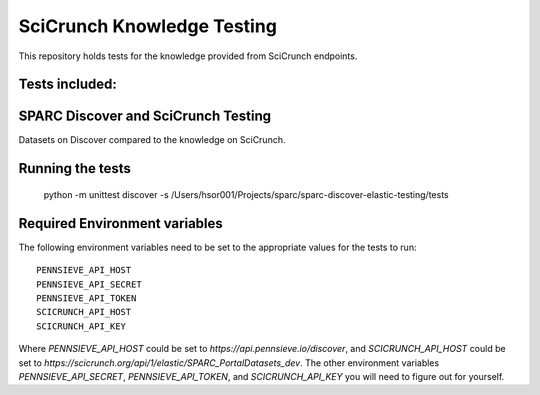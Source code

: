 SciCrunch Knowledge Testing
===========================

This repository holds tests for the knowledge provided from SciCrunch endpoints.


Tests included:
---------------
SPARC Discover and SciCrunch Testing
------------------------------------
Datasets on Discover compared to the knowledge on SciCrunch.

Running the tests
-----------------
 python -m unittest discover -s /Users/hsor001/Projects/sparc/sparc-discover-elastic-testing/tests

Required Environment variables
------------------------------
The following environment variables need to be set to the appropriate values for the tests to run::

 PENNSIEVE_API_HOST
 PENNSIEVE_API_SECRET
 PENNSIEVE_API_TOKEN
 SCICRUNCH_API_HOST
 SCICRUNCH_API_KEY

Where *PENNSIEVE_API_HOST* could be set to *https://api.pennsieve.io/discover*, and *SCICRUNCH_API_HOST* could be set to *https://scicrunch.org/api/1/elastic/SPARC_PortalDatasets_dev*.
The other environment variables *PENNSIEVE_API_SECRET*, *PENNSIEVE_API_TOKEN*, and *SCICRUNCH_API_KEY* you will need to figure out for yourself.
